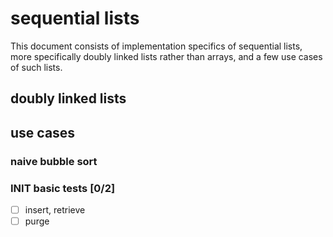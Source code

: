 * sequential lists
This document consists of implementation specifics of sequential lists, more specifically doubly linked lists rather than arrays, and a few use cases of such lists.
** doubly linked lists
** use cases
*** naive bubble sort
*** INIT basic tests [0/2]
- [ ] insert, retrieve
- [ ] purge
